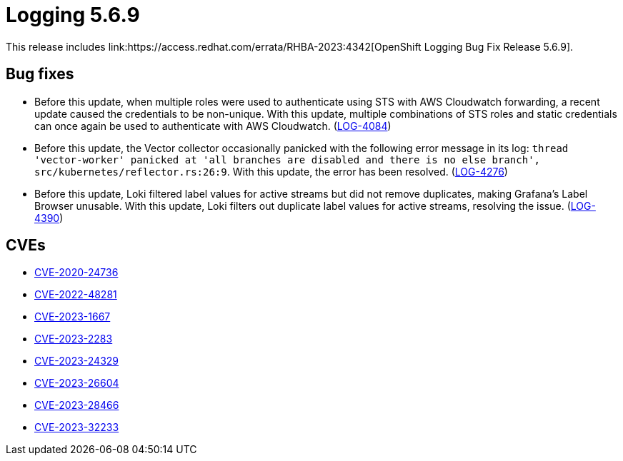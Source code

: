 // Module included in the following assemblies:
// cluster-logging-release-notes.adoc
// logging-5-6-release-notes.adoc
:_mod-docs-content-type: REFERENCE
[id="cluster-logging-release-notes-5-6-9_{context}"]
= Logging 5.6.9
This release includes link:https://access.redhat.com/errata/RHBA-2023:4342[OpenShift Logging Bug Fix Release 5.6.9].

[id="openshift-logging-5-6-9-bug-fixes_{context}"]
== Bug fixes
* Before this update, when multiple roles were used to authenticate using STS with AWS Cloudwatch forwarding, a recent update caused the credentials to be non-unique. With this update, multiple combinations of STS roles and static credentials can once again be used to authenticate with AWS Cloudwatch. (link:https://issues.redhat.com/browse/LOG-4084[LOG-4084])

* Before this update, the Vector collector occasionally panicked with the following error message in its log: `thread 'vector-worker' panicked at 'all branches are disabled and there is no else branch', src/kubernetes/reflector.rs:26:9`. With this update, the error has been resolved. (link:https://issues.redhat.com/browse/LOG-4276[LOG-4276])

* Before this update, Loki filtered label values for active streams but did not remove duplicates, making Grafana's Label Browser unusable. With this update, Loki filters out duplicate label values for active streams, resolving the issue. (link:https://issues.redhat.com/browse/LOG-4390[LOG-4390])


[id="openshift-logging-5-6-9-CVEs_{context}"]
== CVEs
* link:https://access.redhat.com/security/cve/CVE-2020-24736[CVE-2020-24736]
* link:https://access.redhat.com/security/cve/CVE-2022-48281[CVE-2022-48281]
* link:https://access.redhat.com/security/cve/CVE-2023-1667[CVE-2023-1667]
* link:https://access.redhat.com/security/cve/CVE-2023-2283[CVE-2023-2283]
* link:https://access.redhat.com/security/cve/CVE-2023-24329[CVE-2023-24329]
* link:https://access.redhat.com/security/cve/CVE-2023-26604[CVE-2023-26604]
* link:https://access.redhat.com/security/cve/CVE-2023-28466[CVE-2023-28466]
* link:https://access.redhat.com/security/cve/CVE-2023-32233[CVE-2023-32233]
